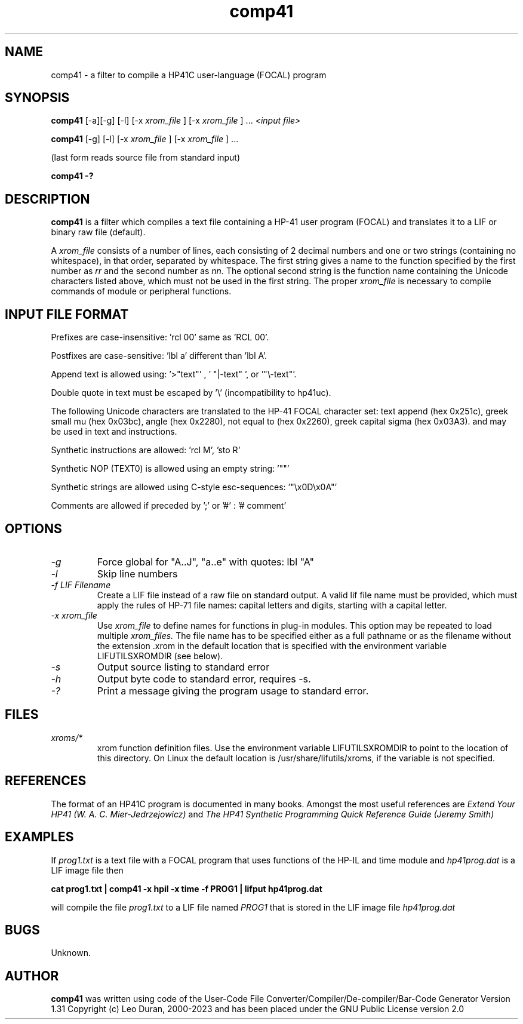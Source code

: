 .TH comp41 1 13-April-2018 "LIF Utilitites" "LIF Utilities"
.SH NAME
comp41 \- a filter to compile a HP41C user\-language (FOCAL) program
.SH SYNOPSIS
.B comp41
[\-a][\-g] [\-l] [\-x
.I xrom_file
] [\-x
.I xrom_file
] ...
.I
<input file>
.PP
.B comp41
[\-g] [\-l] [\-x
.I xrom_file
] [\-x
.I xrom_file
] ...
.PP
(last form reads source file from standard input)
.PP
.B comp41 \-?
.SH DESCRIPTION
.B comp41
is a filter which compiles a text file containing a HP-41 user program (FOCAL)
and translates it to a LIF or binary raw file (default). 
.PP
A 
.I xrom_file
consists of a number of lines, each consisting of 2 decimal numbers and one or two
strings (containing no whitespace), in that order, separated by whitespace. 
The first string gives a name to the function specified by the first number as 
.I rr
and the second number as
.I nn.
The optional second string is the function name containing the Unicode characters listed above, which
must not be used in the first string.
The proper
.I xrom_file
is necessary to compile commands of module or peripheral functions.
.SH INPUT FILE FORMAT
Prefixes are case-insensitive:  'rcl 00'  same as  'RCL 00'.
.PP
Postfixes are case-sensitive:  'lbl a'  different than 'lbl A'.
.PP
Append text is allowed using:  '>"text"' , ' "|-text" ', or '"\\-text"'.
.PP
Double quote in text must be escaped by  '\\' (incompatibility to hp41uc).
.PP
The following Unicode characters are translated to the HP-41 FOCAL character set: text append (hex 0x251c), 
greek small mu (hex 0x03bc), angle (hex 0x2280), not equal to (hex 0x2260), greek capital sigma (hex 0x03A3).
and may be used in text and instructions.
.PP
Synthetic instructions are allowed: 'rcl M', 'sto R'
.PP
Synthetic NOP (TEXT0) is allowed using an empty string: '""'
.PP
Synthetic strings are allowed using C-style esc-sequences: '"\\x0D\\x0A"'
.PP
Comments are allowed if preceded by ';' or '#' : '# comment'
.SH OPTIONS
.TP
.I \-g
Force global for "A..J", "a..e"  with quotes:  lbl "A" 
.TP
.I \-l
Skip line numbers
.TP
.I \-f LIF Filename
Create a LIF file instead of a raw file on standard output. A valid lif file name must be provided, which must apply the rules of HP-71 file names: capital letters and digits, starting with a capital letter.
.TP
.I \-x xrom_file
Use
.I xrom_file
to define names for functions in plug-in modules. This option may be 
repeated to load multiple
.I xrom_files.
The file name has to be specified either as a full pathname or as
the filename without the extension .xrom in the default location
that is specified with the environment variable LIFUTILSXROMDIR (see below).
.TP
.I \-s
Output source listing to standard error
.TP
.I \-h
Output byte code to standard error, requires \-s.
.TP
.I \-?
Print a message giving the program usage to standard error.
.SH FILES
.TP
.I xroms/*
xrom function definition files. Use the environment variable LIFUTILSXROMDIR to point to the location of this
directory. On Linux the default location is /usr/share/lifutils/xroms, if the variable is not specified.
.SH REFERENCES
The format of an HP41C program is documented in many books. Amongst the 
most useful references are
.I Extend Your HP41 (W. A. C. Mier-Jedrzejowicz)
and
.I The HP41 Synthetic Programming Quick Reference Guide (Jeremy Smith)
.SH EXAMPLES
If
.I prog1.txt
is a text file with a FOCAL program that uses functions of the HP-IL and time module and
.I
hp41prog.dat
is a LIF image file
then
.PP
.B cat prog1.txt | comp41 \-x hpil \-x time \-f PROG1 | lifput hp41prog.dat 
.PP 
will compile the file
.I prog1.txt
to a LIF file named
.I PROG1
that is stored in the LIF image file
.I hp41prog.dat
.SH BUGS
Unknown.
.SH AUTHOR
.B comp41
was written using code of the User-Code File Converter/Compiler/De-compiler/Bar-Code Generator  Version 1.31
Copyright (c) Leo Duran, 2000-2023 and has been placed under the GNU Public License version 2.0

